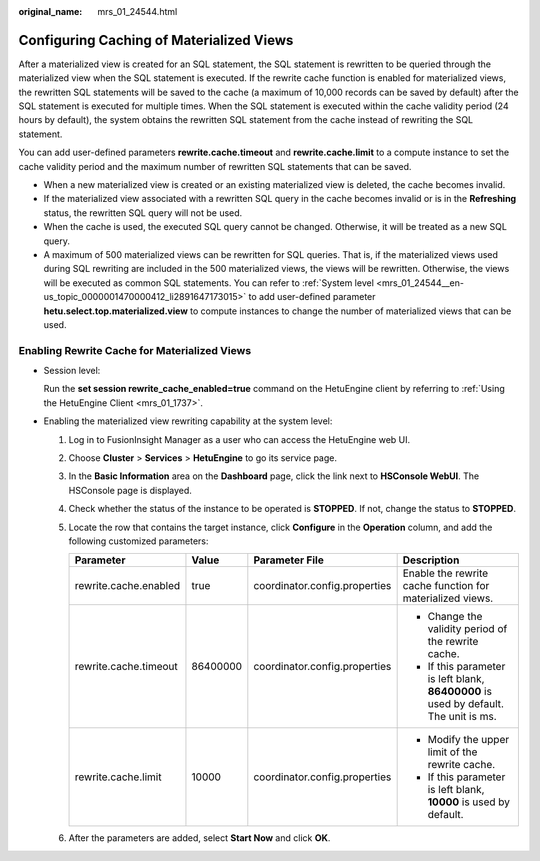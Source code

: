 :original_name: mrs_01_24544.html

.. _mrs_01_24544:

Configuring Caching of Materialized Views
=========================================

After a materialized view is created for an SQL statement, the SQL statement is rewritten to be queried through the materialized view when the SQL statement is executed. If the rewrite cache function is enabled for materialized views, the rewritten SQL statements will be saved to the cache (a maximum of 10,000 records can be saved by default) after the SQL statement is executed for multiple times. When the SQL statement is executed within the cache validity period (24 hours by default), the system obtains the rewritten SQL statement from the cache instead of rewriting the SQL statement.

You can add user-defined parameters **rewrite.cache.timeout** and **rewrite.cache.limit** to a compute instance to set the cache validity period and the maximum number of rewritten SQL statements that can be saved.

-  When a new materialized view is created or an existing materialized view is deleted, the cache becomes invalid.
-  If the materialized view associated with a rewritten SQL query in the cache becomes invalid or is in the **Refreshing** status, the rewritten SQL query will not be used.
-  When the cache is used, the executed SQL query cannot be changed. Otherwise, it will be treated as a new SQL query.
-  A maximum of 500 materialized views can be rewritten for SQL queries. That is, if the materialized views used during SQL rewriting are included in the 500 materialized views, the views will be rewritten. Otherwise, the views will be executed as common SQL statements. You can refer to :ref:`System level <mrs_01_24544__en-us_topic_0000001470000412_li2891647173015>` to add user-defined parameter **hetu.select.top.materialized.view** to compute instances to change the number of materialized views that can be used.

Enabling Rewrite Cache for Materialized Views
---------------------------------------------

-  Session level:

   Run the **set session rewrite_cache_enabled=true** command on the HetuEngine client by referring to :ref:`Using the HetuEngine Client <mrs_01_1737>`.

-  .. _mrs_01_24544__en-us_topic_0000001470000412_li2891647173015:

   Enabling the materialized view rewriting capability at the system level:

   #. Log in to FusionInsight Manager as a user who can access the HetuEngine web UI.
   #. Choose **Cluster** > **Services** > **HetuEngine** to go its service page.
   #. In the **Basic Information** area on the **Dashboard** page, click the link next to **HSConsole WebUI**. The HSConsole page is displayed.
   #. Check whether the status of the instance to be operated is **STOPPED**. If not, change the status to **STOPPED**.
   #. Locate the row that contains the target instance, click **Configure** in the **Operation** column, and add the following customized parameters:

      +-----------------------+-----------------+-------------------------------+--------------------------------------------------------------------------------------+
      | Parameter             | Value           | Parameter File                | Description                                                                          |
      +=======================+=================+===============================+======================================================================================+
      | rewrite.cache.enabled | true            | coordinator.config.properties | Enable the rewrite cache function for materialized views.                            |
      +-----------------------+-----------------+-------------------------------+--------------------------------------------------------------------------------------+
      | rewrite.cache.timeout | 86400000        | coordinator.config.properties | -  Change the validity period of the rewrite cache.                                  |
      |                       |                 |                               | -  If this parameter is left blank, **86400000** is used by default. The unit is ms. |
      +-----------------------+-----------------+-------------------------------+--------------------------------------------------------------------------------------+
      | rewrite.cache.limit   | 10000           | coordinator.config.properties | -  Modify the upper limit of the rewrite cache.                                      |
      |                       |                 |                               | -  If this parameter is left blank, **10000** is used by default.                    |
      +-----------------------+-----------------+-------------------------------+--------------------------------------------------------------------------------------+

   #. After the parameters are added, select **Start Now** and click **OK**.
